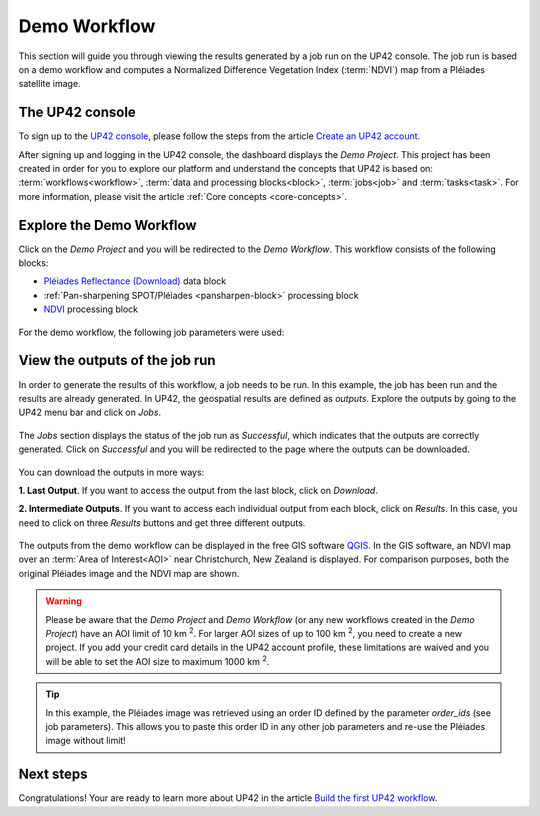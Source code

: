 .. meta::
   :description: UP42 getting started: demo workflow
   :keywords: rerun job howto, console, tutorial, demo project

.. _first-job-run:

====================
Demo Workflow
====================

This section will guide you through viewing the results generated by a job run on the UP42 console. The job run is based on a demo workflow and computes a Normalized Difference Vegetation Index (:term:`NDVI`) map from a Pléiades satellite image.

The UP42 console
------------------------

To sign up to the `UP42 console <https://console.up42.com/>`_, please follow the steps from the article `Create an UP42 account <https://docs.up42.com/getting-started/sign-up.html>`_. 

After signing up and logging in the UP42 console, the dashboard displays the *Demo Project*. This project has been created in order for you to explore our platform and understand the concepts that UP42 is based on: :term:`workflows<workflow>`, :term:`data and processing blocks<block>`, :term:`jobs<job>` and :term:`tasks<task>`. For more information, please visit the article :ref:`Core concepts <core-concepts>`.

.. figure:: _assets/demo/step00_demoProject.png
   :align: center
   :alt: welcomeDemo
   The UP42 console

Explore the Demo Workflow
-------------------------------------

Click on the *Demo Project* and you will be redirected to the *Demo Workflow*. This workflow consists of the following blocks:

*   `Pléiades Reflectance (Download) <https://docs.up42.com/up42-blocks/data/pleiades-download.html>`_ data block
*   :ref:`Pan-sharpening SPOT/Pléiades <pansharpen-block>` processing block
*   `NDVI <https://docs.up42.com/up42-blocks/processing/ndvi.html>`_ processing block

.. figure:: _assets/demo/step01_demo_workflow.png
   :align: center
   :alt: demoWorkflow

.. figure:: _assets/demo/step02_workflow_structure.png
   :align: center
   :alt: StructureWorkflow

For the demo workflow, the following job parameters were used:

.. gist:: https://gist.github.com/up42-epicycles/35ac5a7fd87d0322abbb40f4cc84c671

View the outputs of the job run
-----------------------------------------

In order to generate the results of this workflow, a job needs to be run. In this example, the job has been run and the results are already generated. In UP42, the geospatial results are defined as *outputs*. Explore the outputs by going to the UP42 menu bar and click on *Jobs*.

.. figure:: _assets/demo/step03_jobs_section.png
   :align: center
   :alt: JobsSection

The *Jobs* section displays the status of the job run as *Successful*, which indicates that the outputs are correctly generated. Click on *Successful* and you will be redirected to the page where the outputs can be downloaded.

.. figure:: _assets/demo/step04_job_successful.png
   :align: center
   :alt: JobsSuccessfulClick

You can download the outputs in more ways:

**1.  Last Output**. If you want to access the output from the last block, click on *Download*.

**2.  Intermediate Outputs**. If you want to access each individual output from each block, click on *Results*. In this case, you need to click on three *Results* buttons and get three different outputs.

.. figure:: _assets/demo/step05_downloadOutputs.png
   :align: center
   :alt: DownloadDemoResults

The outputs from the demo workflow can be displayed in the free GIS software `QGIS <https://qgis.org/en/site/forusers/download.html>`_. In the GIS software, an NDVI map over an :term:`Area of Interest<AOI>` near Christchurch, New Zealand is displayed. For comparison purposes, both the original Pléiades image and the NDVI map are shown.

.. gist:: https://gist.github.com/up42-epicycles/b40d03163ad2dbe1bb43f09f084ef812

.. figure:: _assets/demo/step05_PHR_overview.png
   :align: center
   :alt: PHROverviewMap

.. figure:: _assets/demo/step06_PHR_image_closeup.png
   :align: center
   :alt: PHRCloseup

.. figure:: _assets/demo/step07_NDVI_map_closeup.png
   :align: center
   :alt: NDVICloseup


.. warning::
   Please be aware that the *Demo Project* and *Demo Workflow* (or any new workflows created in the *Demo Project*) have an AOI limit of 10 km :superscript:`2`. For larger AOI sizes of up to 100 km :superscript:`2`, you need to create a new project. If you add your credit card details in the UP42 account profile, these limitations are waived and you will be able to set the AOI size to maximum 1000 km :superscript:`2`.

.. tip::
   In this example, the Pléiades image was retrieved using an order ID defined by the parameter *order_ids* (see job parameters). This allows you to paste this order ID in any other job parameters and re-use the Pléiades image without limit!

Next steps
---------------

Congratulations! Your are ready to learn more about UP42 in the article `Build the first UP42 workflow <https://docs.up42.com/getting-started/first-workflow.html>`_.

